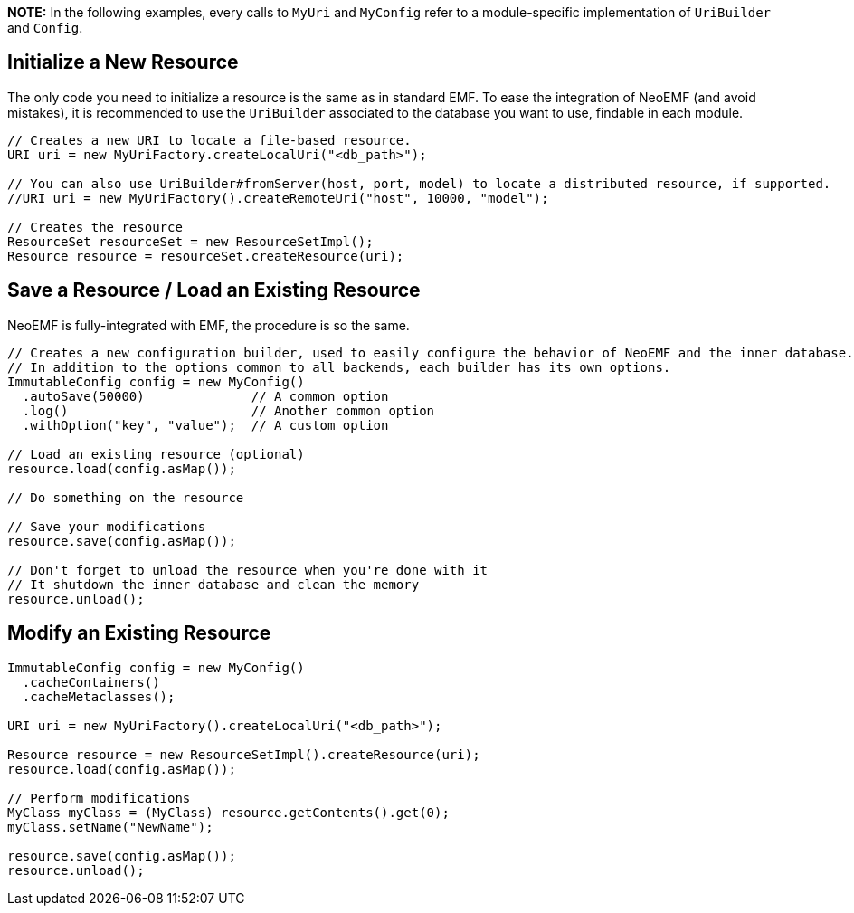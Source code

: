 *NOTE:*
In the following examples, every calls to `MyUri` and `MyConfig` refer to a module-specific implementation of `UriBuilder` and `Config`.

== Initialize a New Resource

The only code you need to initialize a resource is the same as in standard EMF.
To ease the integration of NeoEMF (and avoid mistakes), it is recommended to use the `UriBuilder` associated to the database you want to use, findable in each module.

[,java]
----
// Creates a new URI to locate a file-based resource.
URI uri = new MyUriFactory.createLocalUri("<db_path>");

// You can also use UriBuilder#fromServer(host, port, model) to locate a distributed resource, if supported.
//URI uri = new MyUriFactory().createRemoteUri("host", 10000, "model");

// Creates the resource
ResourceSet resourceSet = new ResourceSetImpl();
Resource resource = resourceSet.createResource(uri);
----

== Save a Resource / Load an Existing Resource

NeoEMF is fully-integrated with EMF, the procedure is so the same.

[,java]
----
// Creates a new configuration builder, used to easily configure the behavior of NeoEMF and the inner database.
// In addition to the options common to all backends, each builder has its own options.
ImmutableConfig config = new MyConfig()
  .autoSave(50000)              // A common option
  .log()                        // Another common option
  .withOption("key", "value");  // A custom option

// Load an existing resource (optional)
resource.load(config.asMap());

// Do something on the resource

// Save your modifications
resource.save(config.asMap());

// Don't forget to unload the resource when you're done with it
// It shutdown the inner database and clean the memory
resource.unload();
----

== Modify an Existing Resource

[,java]
----
ImmutableConfig config = new MyConfig()
  .cacheContainers()
  .cacheMetaclasses();

URI uri = new MyUriFactory().createLocalUri("<db_path>");

Resource resource = new ResourceSetImpl().createResource(uri);
resource.load(config.asMap());

// Perform modifications
MyClass myClass = (MyClass) resource.getContents().get(0);
myClass.setName("NewName");

resource.save(config.asMap());
resource.unload();
----
